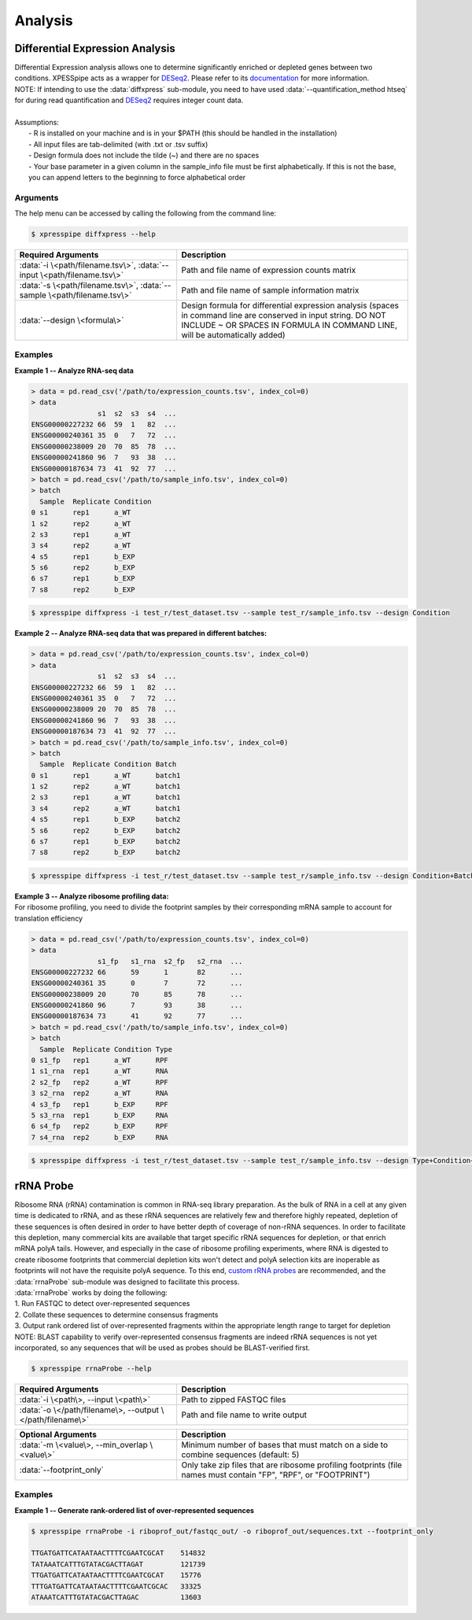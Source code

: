 .. _analysis_link:

Analysis
##############################

=================================
Differential Expression Analysis
=================================
| Differential Expression analysis allows one to determine significantly enriched or depleted genes between two conditions. XPESSpipe acts as a wrapper for `DESeq2 <https://www.ncbi.nlm.nih.gov/pmc/articles/PMC4302049/>`_. Please refer to its `documentation <https://bioconductor.org/packages/release/bioc/vignettes/DESeq2/inst/doc/DESeq2.html>`_ for more information.
| NOTE: If intending to use the :data:`diffxpress` sub-module, you need to have used :data:`--quantification_method htseq` for during read quantification and `DESeq2 <https://www.ncbi.nlm.nih.gov/pmc/articles/PMC4302049/>`_ requires integer count data. 

|
| Assumptions:
|   - R is installed on your machine and is in your $PATH (this should be handled in the installation)
|   - All input files are tab-delimited (with .txt or .tsv suffix)
|   - Design formula does not include the tilde (~) and there are no spaces
|   - Your base parameter in a given column in the sample_info file must be first alphabetically. If this is not the base, you can append letters to the beginning to force alphabetical order

-----------
Arguments
-----------
| The help menu can be accessed by calling the following from the command line:

.. code-block:: shell

  $ xpresspipe diffxpress --help

.. list-table::
   :widths: 35 50
   :header-rows: 1

   * - Required Arguments
     - Description
   * - :data:`-i \<path/filename.tsv\>`, :data:`--input \<path/filename.tsv\>`
     - Path and file name of expression counts matrix
   * - :data:`-s \<path/filename.tsv\>`, :data:`--sample \<path/filename.tsv\>`
     - Path and file name of sample information matrix
   * - :data:`--design \<formula\>`
     - Design formula for differential expression analysis (spaces in command line are conserved in input string. DO NOT INCLUDE ~ OR SPACES IN FORMULA IN COMMAND LINE, will be automatically added)

-----------
Examples
-----------
| **Example 1 -- Analyze RNA-seq data**

.. ident with TABs
.. code-block:: python

  > data = pd.read_csv('/path/to/expression_counts.tsv', index_col=0)
  > data
                  s1  s2  s3  s4  ...
  ENSG00000227232 66  59  1   82  ...
  ENSG00000240361 35  0   7   72  ...
  ENSG00000238009 20  70  85  78  ...
  ENSG00000241860 96  7   93  38  ...
  ENSG00000187634 73  41  92  77  ...
  > batch = pd.read_csv('/path/to/sample_info.tsv', index_col=0)
  > batch
    Sample  Replicate Condition
  0 s1      rep1      a_WT
  1 s2      rep2      a_WT
  2 s3      rep1      a_WT
  3 s4      rep2      a_WT
  4 s5      rep1      b_EXP
  5 s6      rep2      b_EXP
  6 s7      rep1      b_EXP
  7 s8      rep2      b_EXP

.. code-block:: shell

  $ xpresspipe diffxpress -i test_r/test_dataset.tsv --sample test_r/sample_info.tsv --design Condition

| **Example 2 -- Analyze RNA-seq data that was prepared in different batches:**

.. ident with TABs
.. code-block:: python

  > data = pd.read_csv('/path/to/expression_counts.tsv', index_col=0)
  > data
                  s1  s2  s3  s4  ...
  ENSG00000227232 66  59  1   82  ...
  ENSG00000240361 35  0   7   72  ...
  ENSG00000238009 20  70  85  78  ...
  ENSG00000241860 96  7   93  38  ...
  ENSG00000187634 73  41  92  77  ...
  > batch = pd.read_csv('/path/to/sample_info.tsv', index_col=0)
  > batch
    Sample  Replicate Condition Batch
  0 s1      rep1      a_WT      batch1
  1 s2      rep2      a_WT      batch1
  2 s3      rep1      a_WT      batch1
  3 s4      rep2      a_WT      batch1
  4 s5      rep1      b_EXP     batch2
  5 s6      rep2      b_EXP     batch2
  6 s7      rep1      b_EXP     batch2
  7 s8      rep2      b_EXP     batch2

.. code-block:: shell

  $ xpresspipe diffxpress -i test_r/test_dataset.tsv --sample test_r/sample_info.tsv --design Condition+Batch

| **Example 3 -- Analyze ribosome profiling data:**
| For ribosome profiling, you need to divide the footprint samples by their corresponding mRNA sample to account for translation efficiency

.. ident with TABs
.. code-block:: python

  > data = pd.read_csv('/path/to/expression_counts.tsv', index_col=0)
  > data
                  s1_fp   s1_rna  s2_fp   s2_rna  ...
  ENSG00000227232 66      59      1       82      ...
  ENSG00000240361 35      0       7       72      ...
  ENSG00000238009 20      70      85      78      ...
  ENSG00000241860 96      7       93      38      ...
  ENSG00000187634 73      41      92      77      ...
  > batch = pd.read_csv('/path/to/sample_info.tsv', index_col=0)
  > batch
    Sample  Replicate Condition Type
  0 s1_fp   rep1      a_WT      RPF
  1 s1_rna  rep1      a_WT      RNA
  2 s2_fp   rep2      a_WT      RPF
  3 s2_rna  rep2      a_WT      RNA
  4 s3_fp   rep1      b_EXP     RPF
  5 s3_rna  rep1      b_EXP     RNA
  6 s4_fp   rep2      b_EXP     RPF
  7 s4_rna  rep2      b_EXP     RNA

.. code-block:: shell

  $ xpresspipe diffxpress -i test_r/test_dataset.tsv --sample test_r/sample_info.tsv --design Type+Condition+Type:Condition


======================
rRNA Probe
======================
| Ribosome RNA (rRNA) contamination is common in RNA-seq library preparation. As the bulk of RNA in a cell at any given time is dedicated to rRNA, and as these rRNA sequences are relatively few and therefore highly repeated, depletion of these sequences is often desired in order to have better depth of coverage of non-rRNA sequences. In order to facilitate this depletion, many commercial kits are available that target specific rRNA sequences for depletion, or that enrich mRNA polyA tails. However, and especially in the case of ribosome profiling experiments, where RNA is digested to create ribosome footprints that commercial depletion kits won't detect and polyA selection kits are inoperable as footprints will not have the requisite polyA sequence. To this end, `custom rRNA probes <https://www.ncbi.nlm.nih.gov/pubmed/28579404>`_ are recommended, and the :data:`rrnaProbe` sub-module was designed to facilitate this process.
| :data:`rrnaProbe` works by doing the following:
| 1. Run FASTQC to detect over-represented sequences
| 2. Collate these sequences to determine consensus fragments
| 3. Output rank ordered list of over-represented fragments within the appropriate length range to target for depletion
| NOTE: BLAST capability to verify over-represented consensus fragments are indeed rRNA sequences is not yet incorporated, so any sequences that will be used as probes should be BLAST-verified first.

.. code-block:: shell

  $ xpresspipe rrnaProbe --help

.. list-table::
   :widths: 35 50
   :header-rows: 1

   * - Required Arguments
     - Description
   * - :data:`-i \<path\>, --input \<path\>`
     - Path to zipped FASTQC files
   * - :data:`-o \</path/filename\>, --output \</path/filename\>`
     - Path and file name to write output

.. list-table::
   :widths: 35 50
   :header-rows: 1

   * - Optional Arguments
     - Description
   * - :data:`-m \<value\>, --min_overlap \<value\>`
     - Minimum number of bases that must match on a side to combine sequences (default: 5)
   * - :data:`--footprint_only`
     - Only take zip files that are ribosome profiling footprints (file names must contain "FP", "RPF", or "FOOTPRINT")

-----------
Examples
-----------
| **Example 1 -- Generate rank-ordered list of over-represented sequences**

.. ident with TABs
.. code-block:: python

  $ xpresspipe rrnaProbe -i riboprof_out/fastqc_out/ -o riboprof_out/sequences.txt --footprint_only

  TTGATGATTCATAATAACTTTTCGAATCGCAT    514832
  TATAAATCATTTGTATACGACTTAGAT         121739
  TTGATGATTCATAATAACTTTTCGAATCGCAT    15776
  TTTGATGATTCATAATAACTTTTCGAATCGCAC   33325
  ATAAATCATTTGTATACGACTTAGAC          13603
